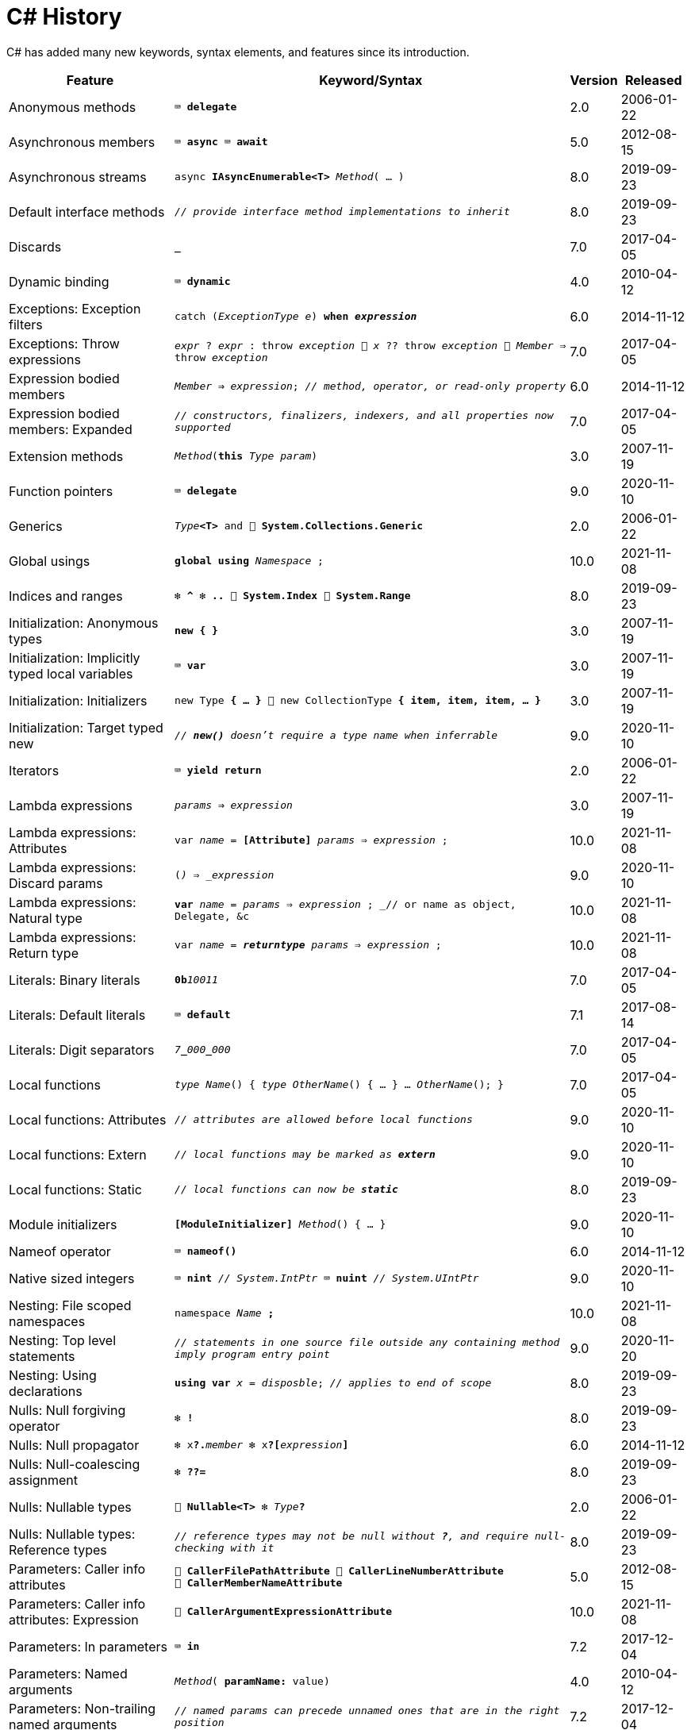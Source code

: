= C# History

C# has added many new keywords, syntax elements, and features since its introduction.

[cols="25,60m,^5,^10" frame="none" grid="none" stripes="even"]
|===
| Feature | Keyword/Syntax | Version | Released

| Anonymous methods  | ⌨️ *delegate*  | 2.0  | 2006-01-22

| Asynchronous members  | ⌨️ *async* ⌨️ *await*  | 5.0  | 2012-08-15

| Asynchronous streams  | async *IAsyncEnumerable<T>* _Method_( … )  | 8.0  | 2019-09-23

| Default interface methods  | _// provide interface method implementations to inherit_  | 8.0  | 2019-09-23

| Discards  | *_*  | 7.0  | 2017-04-05

| Dynamic binding  | ⌨️ *dynamic*  | 4.0  | 2010-04-12

| Exceptions: Exception filters  | catch (_ExceptionType e_) *when _expression_*  | 6.0  | 2014-11-12

| Exceptions: Throw expressions
| _expr_ ? _expr_ : throw _exception_ 🔹 _x_ ?? throw _exception_ 🔹 _Member_ => throw _exception_
| 7.0
| 2017-04-05

| Expression bodied members
| _Member_ *=>* _expression_; _// method, operator, or read-only property_
| 6.0
| 2014-11-12

| Expression bodied members: Expanded
| _// constructors, finalizers, indexers, and all properties now supported_
| 7.0
| 2017-04-05

| Extension methods  | _Method_(*this* _Type param_)  | 3.0  | 2007-11-19

| Function pointers  | ⌨️ *delegate*  | 9.0  | 2020-11-10

| Generics  | _Type_**<T>** and 🧩 *System.Collections.Generic*  | 2.0  | 2006-01-22

| Global usings  | *global using* _Namespace_ ;  | 10.0  | 2021-11-08

| Indices and ranges  | ❇️ *^* ❇️ *..* 🧩 *System.Index* 🧩 *System.Range*  | 8.0  | 2019-09-23

| Initialization: Anonymous types  | *new { }*  | 3.0  | 2007-11-19

| Initialization: Implicitly typed local variables  | ⌨️ *var*  | 3.0  | 2007-11-19

| Initialization: Initializers  | new Type *{ … }* 🔹 new CollectionType *{ item, item, item, … }*  | 3.0  | 2007-11-19

| Initialization: Target typed new  | _// *new()* doesn't require a type name when inferrable_  | 9.0  | 2020-11-10

| Iterators  | ⌨️ *yield return*  | 2.0  | 2006-01-22

| Lambda expressions  | _params_ *=>* _expression_  | 3.0  | 2007-11-19

| Lambda expressions: Attributes  | var _name_ = *[Attribute]* _params_ => _expression_ ;  | 10.0  | 2021-11-08

| Lambda expressions: Discard params  | (*_*) => _expression_  | 9.0  | 2020-11-10

| Lambda expressions: Natural type
| *var* _name_ = _params_ => _expression_ ; _// or name as object, Delegate, &c
| 10.0
| 2021-11-08

| Lambda expressions: Return type  | var _name_ = *__returntype__* _params_ => _expression_ ;  | 10.0  | 2021-11-08

| Literals: Binary literals  | **0b**__10011__  | 7.0  | 2017-04-05

| Literals: Default literals  | ⌨️ *default*  | 7.1  | 2017-08-14

| Literals: Digit separators  | __7__**\_**__000__**_**__000__  | 7.0  | 2017-04-05

| Local functions  | _type_ _Name_() { _type_ _OtherName_() { … } … _OtherName_(); }  | 7.0  | 2017-04-05

| Local functions: Attributes  | _// attributes are allowed before local functions_  | 9.0  | 2020-11-10

| Local functions: Extern  | _// local functions may be marked as **extern**_  | 9.0  | 2020-11-10

| Local functions: Static  | _// local functions can now be **static**_  | 8.0  | 2019-09-23

| Module initializers  | *[ModuleInitializer]* _Method_() { … }  | 9.0  | 2020-11-10

| Nameof operator  | ⌨️ *nameof()*  | 6.0  | 2014-11-12

| Native sized integers  | ⌨️ *nint* _// System.IntPtr_ ⌨️ *nuint* _// System.UIntPtr_  | 9.0  | 2020-11-10

| Nesting: File scoped namespaces  | namespace _Name_ *;*  | 10.0  | 2021-11-08

| Nesting: Top level statements
| _// statements in one source file outside any containing method imply program entry point_
| 9.0
| 2020-11-20

| Nesting: Using declarations  | *using var* _x_ = _disposble_; _// applies to end of scope_  | 8.0  | 2019-09-23

| Nulls: Null forgiving operator  | ❇️ *!*  | 8.0  | 2019-09-23

| Nulls: Null propagator  | ❇️ x**?.**_member_ ❇️ x**?[**_expression_**]**  | 6.0  | 2014-11-12

| Nulls: Null-coalescing assignment  | ❇️ *??=*  | 8.0  | 2019-09-23

| Nulls: Nullable types  | 🧩 *Nullable<T>* ❇️ _Type_**?**  | 2.0  | 2006-01-22

| Nulls: Nullable types: Reference types
| _// reference types may not be null without *?*, and require null-checking with it_
| 8.0
| 2019-09-23

| Parameters: Caller info attributes
| 🧩 *CallerFilePathAttribute* 🧩 *CallerLineNumberAttribute* 🧩 *CallerMemberNameAttribute*
| 5.0
| 2012-08-15

| Parameters: Caller info attributes: Expression  | 🧩 *CallerArgumentExpressionAttribute*  | 10.0  | 2021-11-08

| Parameters: In parameters  | ⌨️ *in*  | 7.2  | 2017-12-04

| Parameters: Named arguments  | _Method_( *paramName:* value)  | 4.0  | 2010-04-12

| Parameters: Non-trailing named arguments
| _// named params can precede unnamed ones that are in the right position_
| 7.2
| 2017-12-04

| Parameters: Out variables  | _Method_(*out var* _param_)  | 7.0  | 2017-04-05

| Partial classes  | ⌨️ *partial class* ⌨️ *partial interface* ⌨️ *partial struct*  | 2.0  | 2006-01-22

| Partial Methods  | ⌨️ *partial* _type_ _Method_( … );  | 3.0  | 2007-11-19

| Pattern matching
| _expression_ is _**pattern**_ _// or **is not**_ 🔹 switch(_expression_) { case _**pattern**_: … }
| 7.0
| 2017-04-05

| Pattern matching: Conjunction  | _x_ is _pattern_ *and* _pattern_  | 9.0  | 2020-11-10

| Pattern matching: Disjunction  | _x_ is _pattern_ *or* _pattern_  | 9.0  | 2020-11-10

| Pattern matching: Negation  | _x_ is *not* _pattern_ _// not just types_  | 9.0  | 2020-11-10

| Pattern matching: Parentheses  | _x_ is *(* _patterns_ *)* and *(* _patterns_ *)*  | 9.0  | 2020-11-10

| Pattern matching: Properties  | _expression_ is *{ _Property_: _value_ }*  | 8.0  | 2019-09-23

| Pattern matching: Properties: Extended  | _expression_ is *{ _Property.Subproperty_: _value_ }*  | 10.0  | 2021-11-08

| Pattern matching: Relational  | _x_ is *>* _value_ _// or >= < <=_  | 9.0  | 2020-11-10

| Pattern matching: Switch expressions  | _expression_ switch { _pattern_ => _value_, … }  | 8.0  | 2019-09-23

| Pattern matching: Tuples  | _expression_ is ( _value/identifier_ *,* …)  | 8.0  | 2019-09-23

| Pattern matching: Type variables  | _x_ is _type_  | 9.0  | 2020-11-10

| Properties: Auto properties  | _Property_ *{ get; set; }*  | 3.0  | 2007-11-19

| Properties: Auto properties: Initializers  | _Property_ { get; set; } *= value;*  | 6.0  | 2014-11-12

| Properties: Init only setters  | _Property_ { get; *init*; }  | 9.0  | 2020-11-10

| Query expressions
| ⌨️ *from* _item_ in _Items_ *where* _item != null_ *orderby* _item_ select _item_
| 3.0
| 2007-11-19

| Readonly members  | ⌨️ *readonly* _Method_  | 8.0  | 2019-09-23

| Records  | ⌨️ *record*  | 9.0  | 2020-11-10

| Records: Record structs  | *record struct*  | 10.0  | 2021-11-08

| Static imports  | *using static* _Namespace.StaticClassName_ ;  | 6.0  | 2014-11-12

| Static lambdas and anonymous funcions  | _// lambdas and anonymous functions may be **static**_  | 9.0  | 2020-11-10

| String interpolation  | ❇️ $"…{expression}…"  | 6.0  | 2014-11-12

| String interpolation: Const  | const string name = $"…{constantexpr}…";  | 10.0  | 2021-11-08

| String interpolation: Custom handler  | 🧩 *InterpolatedStringHandlerAttribute*  | 10.0  | 2021-11-08

| String interpolation: Verbatim enhancement | ❇️ @$"…" (previously only $@"…" worked)  | 8.0  | 2019-09-23

| Struct initializers  | _Parameter_ { get; init; } = _value_ ; | 10.0  | 2021-11-08

| Suppress emitting localsinit  | 🧩 *SkipLocalsInitAttribute*  | 9.0  | 2020-11-10

| Tuples and deconstruction  | (_type_, …) _x_ = (_value_, …); _// or with (_type **PropertyName**_, …)  | 7.0  | 2017-04-05

| Tuples: Inferred element names  | list.Select(x => (x.Id, x.Name)).Where(y => y.Id == 1)  | 7.1  | 2017-08-14

|===

Source: https://docs.microsoft.com/dotnet/csharp/whats-new/csharp-version-history[Microsoft Docs: C# Guide: The history of C#]
and https://docs.microsoft.com/en-us/dotnet/csharp/whats-new/csharp-10[What's new in C# 10]
